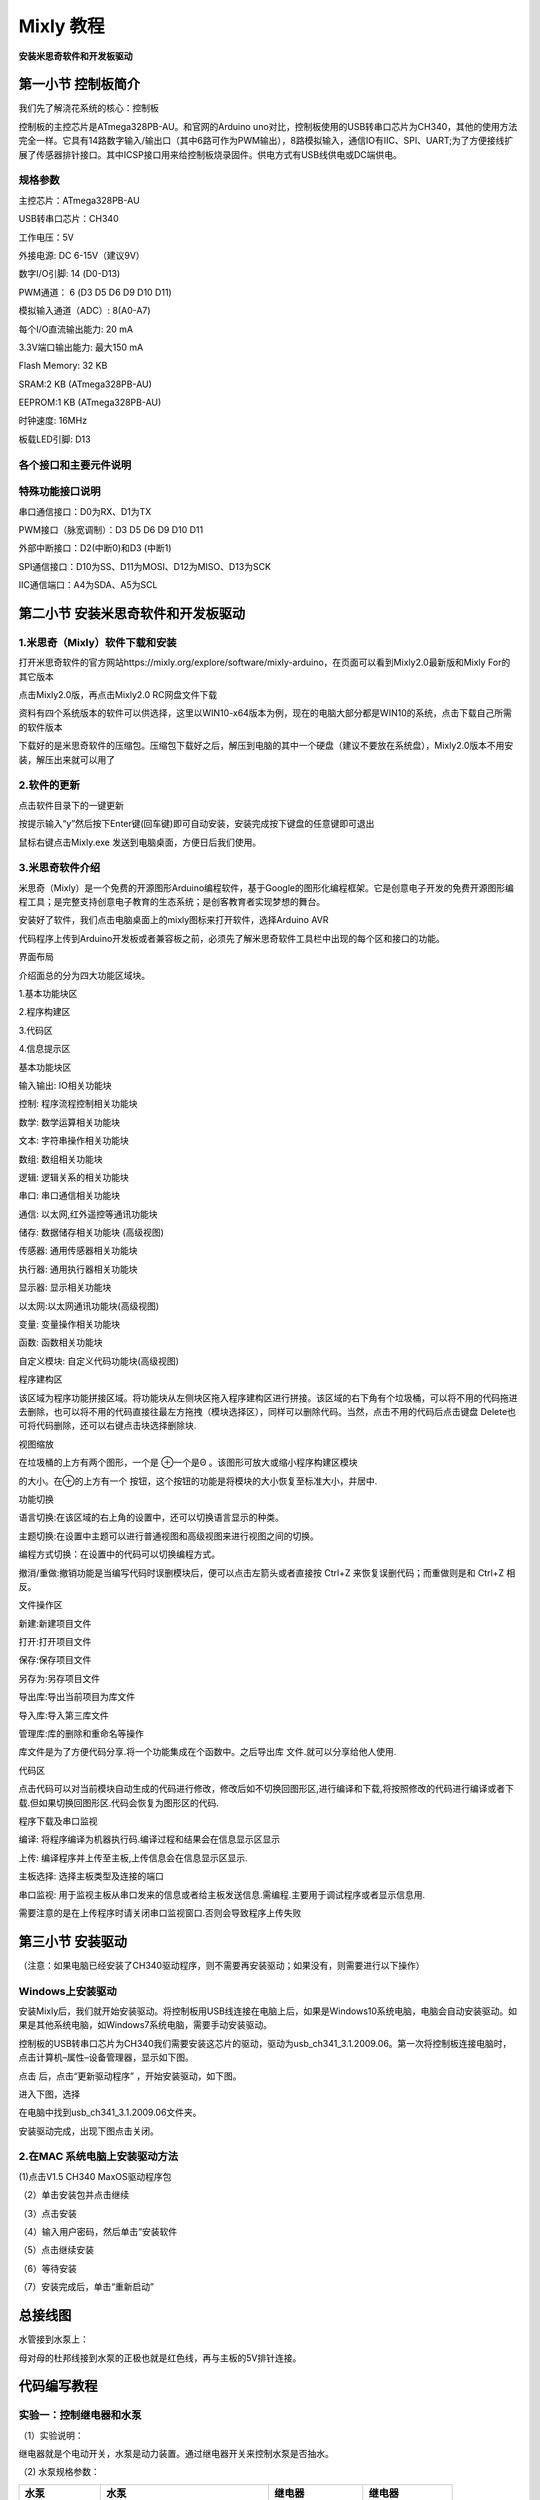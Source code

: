 Mixly 教程
==========

**安装米思奇软件和开发板驱动**

|image1|

第一小节 控制板简介
-------------------

我们先了解浇花系统的核心：控制板

|image2|

控制板的主控芯片是ATmega328PB-AU。和官网的Arduino
uno对比，控制板使用的USB转串口芯片为CH340，其他的使用方法完全一样。它具有14路数字输入/输出口（其中6路可作为PWM输出），8路模拟输入，通信IO有IIC、SPI、UART;为了方便接线扩展了传感器排针接口。其中ICSP接口用来给控制板烧录固件。供电方式有USB线供电或DC端供电。

规格参数
~~~~~~~~

主控芯片：ATmega328PB-AU

USB转串口芯片：CH340

工作电压：5V

外接电源: DC 6-15V（建议9V）

数字I/O引脚: 14 (D0-D13)

PWM通道： 6 (D3 D5 D6 D9 D10 D11)

模拟输入通道（ADC）: 8(A0-A7)

每个I/O直流输出能力: 20 mA

3.3V端口输出能力: 最大150 mA

Flash Memory: 32 KB

SRAM:2 KB (ATmega328PB-AU)

EEPROM:1 KB (ATmega328PB-AU)

时钟速度: 16MHz

板载LED引脚: D13

各个接口和主要元件说明
~~~~~~~~~~~~~~~~~~~~~~

|image3|

|image4|

特殊功能接口说明
~~~~~~~~~~~~~~~~

串口通信接口：D0为RX、D1为TX

PWM接口（脉宽调制）：D3 D5 D6 D9 D10 D11

外部中断接口：D2(中断0)和D3 (中断1)

SPI通信接口：D10为SS、D11为MOSI、D12为MISO、D13为SCK

IIC通信端口：A4为SDA、A5为SCL

第二小节 安装米思奇软件和开发板驱动
-----------------------------------

.. _1米思奇mixly软件下载和安装:

1.米思奇（Mixly）软件下载和安装
~~~~~~~~~~~~~~~~~~~~~~~~~~~~~~~

打开米思奇软件的官方网站https://mixly.org/explore/software/mixly-arduino，在页面可以看到Mixly2.0最新版和Mixly
For的其它版本

|image5|

点击Mixly2.0版，再点击Mixly2.0 RC网盘文件下载\ |image6|

|image7|

资料有四个系统版本的软件可以供选择，这里以WIN10-x64版本为例，现在的电脑大部分都是WIN10的系统，点击下载自己所需的软件版本

|image8|

下载好的是米思奇软件的压缩包。压缩包下载好之后，解压到电脑的其中一个硬盘（建议不要放在系统盘），Mixly2.0版本不用安装，解压出来就可以用了

|image9|

.. _2软件的更新:

2.软件的更新
~~~~~~~~~~~~

点击软件目录下的一键更新

|image10|

按提示输入“y”然后按下Enter键(回车键)即可自动安装，安装完成按下键盘的任意键即可退出

|image11|

鼠标右键点击Mixly.exe 发送到电脑桌面，方便日后我们使用。

|image12|

.. _3米思奇软件介绍:

3.米思奇软件介绍
~~~~~~~~~~~~~~~~

米思奇（Mixly）是一个免费的开源图形Arduino编程软件，基于Google的图形化编程框架。它是创意电子开发的免费开源图形编程工具；是完整支持创意电子教育的生态系统；是创客教育者实现梦想的舞台。

安装好了软件，我们点击电脑桌面上的mixly图标来打开软件，选择Arduino AVR

|image13|

|image14|

代码程序上传到Arduino开发板或者兼容板之前，必须先了解米思奇软件工具栏中出现的每个区和接口的功能。

界面布局

介绍面总的分为四大功能区域块。

1.基本功能块区

2.程序构建区

3.代码区

4.信息提示区

|image15|

基本功能块区

输入输出: IO相关功能块

控制: 程序流程控制相关功能块

数学: 数学运算相关功能块

文本: 字符串操作相关功能块

数组: 数组相关功能块

逻辑: 逻辑关系的相关功能块

串口: 串口通信相关功能块

通信: 以太网,红外遥控等通讯功能块

储存: 数据储存相关功能块 (高级视图)

传感器: 通用传感器相关功能块

执行器: 通用执行器相关功能块

显示器: 显示相关功能块

以太网:以太网通讯功能块(高级视图)

变量: 变量操作相关功能块

函数: 函数相关功能块

自定义模块: 自定义代码功能块(高级视图)

程序建构区

该区域为程序功能拼接区域。将功能块从左侧块区拖入程序建构区进行拼接。该区域的右下角有个垃圾桶，可以将不用的代码拖进去删除，也可以将不用的代码直接往最左方拖拽（模块选择区），同样可以删除代码。当然，点击不用的代码后点击键盘
Delete也可将代码删除，还可以右键点击块选择删除块.

|image16|

视图缩放

在垃圾桶的上方有两个图形，一个是 ⊕一个是Θ
。该图形可放大或缩小程序构建区模块

的大小。在⊕的上方有一个
按钮，这个按钮的功能是将模块的大小恢复至标准大小，并居中.

|image17|

功能切换

语言切换:在该区域的右上角的设置中，还可以切换语言显示的种类。

主题切换:在设置中主题可以进行普通视图和高级视图来进行视图之间的切换。

编程方式切换：在设置中的代码可以切换编程方式。

撤消/重做:撤销功能是当编写代码时误删模块后，便可以点击左箭头或者直接按
Ctrl+Z 来恢复误删代码；而重做则是和 Ctrl+Z 相反。

|image18|

文件操作区

新建:新建项目文件

打开:打开项目文件

保存:保存项目文件

另存为:另存项目文件

导出库:导出当前项目为库文件

导入库:导入第三库文件

管理库:库的删除和重命名等操作

|image19|

库文件是为了方便代码分享.将一个功能集成在个函数中。之后导出库
文件.就可以分享给他人使用.

代码区

点击代码可以对当前模块自动生成的代码进行修改，修改后如不切换回图形区,进行编译和下载,将按照修改的代码进行编译或者下载.但如果切换回图形区.代码会恢复为图形区的代码.

|image20|

程序下载及串口监视

编译: 将程序编译为机器执行码.编译过程和结果会在信息显示区显示

上传: 编译程序并上传至主板,上传信息会在信息显示区显示.

主板选择: 选择主板类型及连接的端口

串口监视:
用于监视主板从串口发来的信息或者给主板发送信息.需编程.主要用于调试程序或者显示信息用.

|image21|\ 需要注意的是在上传程序时请关闭串口监视窗口.否则会导致程序上传失败

第三小节 安装驱动
-----------------

（注意：如果电脑已经安装了CH340驱动程序，则不需要再安装驱动；如果没有，则需要进行以下操作）

Windows上安装驱动
~~~~~~~~~~~~~~~~~

|image22|

安装Mixly后，我们就开始安装驱动。将控制板用USB线连接在电脑上后，如果是Windows10系统电脑，电脑会自动安装驱动。如果是其他系统电脑，如Windows7系统电脑，需要手动安装驱动。

控制板的USB转串口芯片为CH340我们需要安装这芯片的驱动，驱动为usb_ch341_3.1.2009.06。第一次将控制板连接电脑时，点击计算机–属性–设备管理器，显示如下图。

|image23|

点击 |image24|\ 后，点击“更新驱动程序” ，开始安装驱动，如下图。

|image25|

进入下图，选择

|image26|

在电脑中找到usb_ch341_3.1.2009.06文件夹。

|image27|

安装驱动完成，出现下图点击关闭。

.. _2在mac-系统电脑上安装驱动方法:

2.在MAC 系统电脑上安装驱动方法
~~~~~~~~~~~~~~~~~~~~~~~~~~~~~~

|image28|

(1)点击V1.5 CH340 MaxOS驱动程序包

|image29|

（2）单击安装包并点击继续

|image30|

（3）点击安装

|image31|

（4）输入用户密码，然后单击“安装软件

|image32|

（5）点击继续安装

|image33|

（6）等待安装

|image34|

（7）安装完成后，单击“重新启动”

|image35|

|image36|

总接线图
--------

|image37|

水管接到水泵上：

|image38|

母对母的杜邦线接到水泵的正极也就是红色线，再与主板的5V排针连接。

|image39|

代码编写教程
------------

实验一：控制继电器和水泵
~~~~~~~~~~~~~~~~~~~~~~~~

（1）实验说明：

继电器就是个电动开关，水泵是动力装置。通过继电器开关来控制水泵是否抽水。

（2) 水泵规格参数：

+----------------+----------------+----------------+----------------+
| 水泵           | 水泵           | 继电器         | 继电器         |
+================+================+================+================+
| 工作电压：     | 2.5V~6V        | 工作电压       | DC5V           |
+----------------+----------------+----------------+----------------+
| 配对的水管内径 | 6mm            | 通过最大电流   | 10A(AC)        |
|                |                |                | 5A(DC)         |
+----------------+----------------+----------------+----------------+
| 当电压为5V时   | 水             | 通             | 250VAC  30VDC  |
|                | 管离水泵的高度 | 过最大开关电压 |                |
|                | 不能高于105cm  |                |                |
+----------------+----------------+----------------+----------------+
|                |                | 触发信号       | 高电平触发     |
+----------------+----------------+----------------+----------------+

（3）实验程序：

可以直接打开我们编写好的程序：点击文件下的打开然后找到Mixly教程的实验1
程序

|image40|

也可以自己通过拖动代码块来编写程序

|image41|

上传程序：选择正确串口，波特率是：9600；控制板选择Arduino
uno板；然后点击上传程序，程序上传成功会提示上传成功。

|image42|

（4）实验现象：

上传程序之后，可以看到4个继电器同时打开，水泵开始抽水，3秒后停止。

实验二 读取土壤传感器检测数值
~~~~~~~~~~~~~~~~~~~~~~~~~~~~~

（1）实验说明：

土壤湿度传感器就是用来检测土壤湿度值的，也就是通过检测到的值可以判断盆栽是否缺水；读取4个土壤湿度传感器，并且在Mixly串口监视器中打印出来。

2. 规格参数

控制芯片：TLC555

通信接口：输出模拟值

额定电压：3.3 ~ 5.5 VDC

输出电压：0 ~ 3.0 VDC

工作电流：<5mA

工作温度范围：1°C ~ 50°C

（3）实验程序：

|image43|

（4）实验现象：

烧录好程序，打开Mixly串口监视器，可以看到打印出4个土壤湿度传感器检测到的值，用手触摸土壤湿度传感器的探测部分，可以看到对应的值变小，这是因为人的手皮肤上有水分，也就意味着土壤越湿测到的值越小。

|image44|

实验三 简单自动浇花装置
~~~~~~~~~~~~~~~~~~~~~~~

（1）实验介绍：

既然学会了控制水泵和读取土壤湿度传感器的值，那就可以通过判断土壤湿度传感器检测到的值来开关继电器，实现简单的自动浇花装置。

（2）实验程序：

|image45|

|image46|

（3）实验现象：

为了方便做实验，我们还是先用手触摸土壤湿度传感器来替代盆栽缺水的情况。烧录代码后，用手触摸土壤湿度传感器，对应的继电器打开，水泵抽水，放开手后，继电器关闭，水泵停止抽水。

实验四 控制LCD1602显示屏
~~~~~~~~~~~~~~~~~~~~~~~~

（1）简介

这是一个可以显示2行，每行16个字符的液晶屏模块。液晶屏显示蓝底白字，自带I2C通信模块，使用时只需连接单片机I2C通信接口，大大节约了单片机资源。I2C通信模块上带有1个电位器，可用于调节显示屏背光，通信地址默认为0x27。

（2）实验程序：

|image47|

（3）实验现象：

可以看到LCD1602显示屏第一行显示：keyes ；第二行显示： Hello World! 。

实验五 LCD1602显示土壤传感器检测到的值
~~~~~~~~~~~~~~~~~~~~~~~~~~~~~~~~~~~~~~

（1）实验说明

土壤湿度传感器检测到的值，可以通过打开Mixly串口监视器查看，但是需要使用数据线连接电脑，很不方便。所以我们添加了个LCD1602显示屏，可以在显示屏上看土壤湿度传感器检测到的值。

（2）规格参数

工作电压：DC 5V

接口：间距为2.54mm排针接口

通讯方式：I2C通讯

I2C通信地址: 0x27

（3）实验程序：

|image48|

（4）实验现象：

S1代表土壤湿度传感器1，以此类推，可以看到LCD1602显示屏显示出4个传感器检测到的值，用手触摸传感器，可以看到显示屏上显示的值在改变。

|image49|

实验六 自动浇花装置
~~~~~~~~~~~~~~~~~~~

1. 实验程序：

|image50|

|image51|

（2）实验现象：

四个土壤湿度传感器分别插到4个盆栽土壤里，对应的控制的水泵水管也放到盆栽里，可以看到LCD1602显示屏显示出盆栽的土壤湿度值。如果盆栽不缺水，10秒后LCD1602显示屏的背景灯会关闭，达到省电作用。如果有盆栽缺水了，LCD1602显示屏背景灯会亮起，对应盆栽的继电器打开水泵抽水到盆栽，3秒后继电器关闭，水泵停止抽水，等待5秒给水渗透时间，然后土壤湿度传感器再继续检测。(因土壤传感器的检测原理是：湿度越大数值越小，所以当土壤的湿度大于550时水泵开始抽水，数值小于550就停止抽水)

|image52|

.. |image1| image:: media/851934063e3365a06a6d47afa8007b2e.jpeg
.. |image2| image:: media/dde5c6ed1198136fa5225bb4c47c7c38.jpeg
.. |image3| image:: media/7fa6a93a602f204dc9936688608a8ca6.png
.. |image4| image:: media/7e13bb03643ea0f3dd3183b92721f5d6.png
.. |image5| image:: media/8fd4da3f400364bfd8142264ac385339.png
.. |image6| image:: media/de136c8dce91784f3d37cb383a997ec1.png
.. |image7| image:: media/09a1bf3f21830bb74d175b41fe2b4830.png
.. |image8| image:: media/53770ed8ce75f845da5588eff5b52dd3.png
.. |image9| image:: media/350f65150915d218b783e9607c329a1f.png
.. |image10| image:: media/2c89566d922d85e0c631a477fc1e48bb.png
.. |image11| image:: media/5016a255aa7678d3f3c8f11bef125891.png
.. |image12| image:: media/834034709efebaa4961bbcb9c27ff190.png
.. |image13| image:: media/160d414d91186533404516d602e824c9.png
.. |image14| image:: media/a5f187be7292f6aeb948b299fd81854a.png
.. |image15| image:: media/9e20581d54f3761d1df2f50fdf09e728.png
.. |image16| image:: media/dd43c0a7c6333b1be9d8c3b43f2b98a2.png
.. |image17| image:: media/778eeeb838b301bea1f98e55afb5b90f.png
.. |image18| image:: media/f5e5c7f137939a43d2b64efbf06c081a.png
.. |image19| image:: media/671c6dbfb1ee2d1ec45982e00f5051bd.png
.. |image20| image:: media/0853e13d11108d809a85ba4b2ebbec18.png
.. |image21| image:: media/269b514130f7f9f3f6c7f337c6a0a990.png
.. |image22| image:: media/6cf6312dc7c7db27794b54d58a8bf80c.png
.. |image23| image:: media/c59f2de6333b174b7e3a60f2ebf93445.png
.. |image24| image:: media/8a28db282ad16fa8b774e5eac645659f.png
.. |image25| image:: media/504caa6acc2846fa4673e8b4ca1732cc.png
.. |image26| image:: media/ee6bcf9bdfa735d752530e8c00b910d0.png
.. |image27| image:: media/2c6a65e618660291e668adf6d0d782ad.png
.. |image28| image:: media/a6fc83596009c574d8e29ef383748549.png
.. |image29| image:: media/12fd73e444252eff13d7fc12a84cd6b9.jpeg
.. |image30| image:: media/a0d569d2d2bc88e3ac59c5879e45b3e8.jpeg
.. |image31| image:: media/3f84876b31e5b56a0e2d7aa42ce04ac5.jpeg
.. |image32| image:: media/8ea217a173dca85e0ab1c2ed54e40024.jpeg
.. |image33| image:: media/6fd24b8f9d43ec10e1b529b370f954aa.jpeg
.. |image34| image:: media/009ecbe05a5aa5fd5021ae07ba7ce189.jpeg
.. |image35| image:: media/07291e8ae8616258c8b52d71e5fc1bd0.jpeg
.. |image36| image:: media/d85fdba771c176eba0f6c27338daf8c3.png
.. |image37| image:: media/701d346b17a609db126eb958d032938d.png
.. |image38| image:: media/ff7c9d8ab82164c04b415363fc6342f4.png
.. |image39| image:: media/f08ba895010e46dc44bf80a5f80b5904.png
.. |image40| image:: media/06a62182958d1f451a31a04cccaf3e79.png
.. |image41| image:: media/cd71096eea64480b7a911a517346cc36.png
.. |image42| image:: media/4adf9fa57312896ded3ddd44e970c4ee.png
.. |image43| image:: media/285183654ad18d7b675fa99ca6ea904e.png
.. |image44| image:: media/8ac94ea3a9f13b06c0aee4a413652164.png
.. |image45| image:: media/4eae7bb8fa2456c3aee5cc18f9c02fa0.png
.. |image46| image:: media/0853ca942b34688c7e34da4714920fcb.png
.. |image47| image:: media/a5c1428d40e3e3b59e946ff41aa1521e.png
.. |image48| image:: media/7fd2b50de8b0dc31ccba64776b205e09.png
.. |image49| image:: media/af9d308d1fb383e2b034d6a38f0a7c58.png
.. |image50| image:: media/874df4f45754095f09fef4d57713acf7.png
.. |image51| image:: media/2b65d152cebed8c4862dce80e195626b.png
.. |image52| image:: media/80f57baf9c719f3481398d252bbd0516.png
